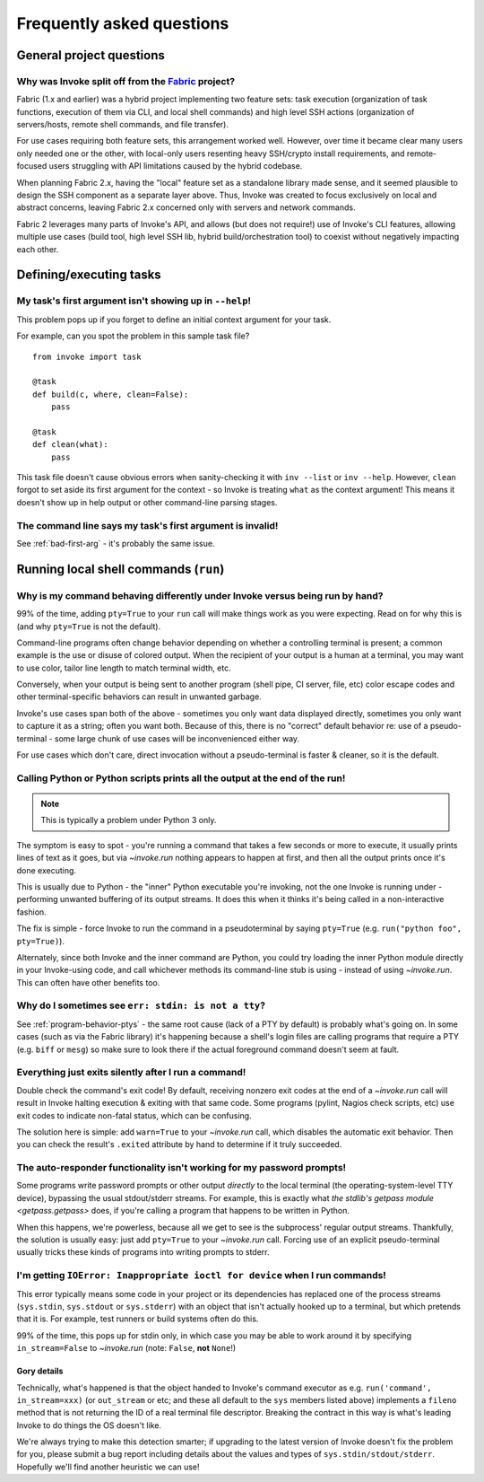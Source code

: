 ==========================
Frequently asked questions
==========================


General project questions
=========================

.. _invoke-split-from-fabric:

Why was Invoke split off from the `Fabric <http://fabfile.org>`_ project?
-------------------------------------------------------------------------

Fabric (1.x and earlier) was a hybrid project implementing two feature sets:
task execution (organization of task functions, execution of them via CLI, and
local shell commands) and high level SSH actions (organization of
servers/hosts, remote shell commands, and file transfer).

For use cases requiring both feature sets, this arrangement worked well.
However, over time it became clear many users only needed one or the other,
with local-only users resenting heavy SSH/crypto install requirements, and
remote-focused users struggling with API limitations caused by the hybrid
codebase.

When planning Fabric 2.x, having the "local" feature set as a standalone
library made sense, and it seemed plausible to design the SSH component as a
separate layer above. Thus, Invoke was created to focus exclusively on local
and abstract concerns, leaving Fabric 2.x concerned only with servers and
network commands.

Fabric 2 leverages many parts of Invoke's API, and allows (but does not
require!) use of Invoke's CLI features, allowing multiple use cases (build
tool, high level SSH lib, hybrid build/orchestration tool) to coexist without
negatively impacting each other.


Defining/executing tasks
========================

.. _bad-first-arg:

My task's first argument isn't showing up in ``--help``!
--------------------------------------------------------

This problem pops up if you forget to define an initial context argument for
your task.

For example, can you spot the problem in this sample task file?

::

    from invoke import task

    @task
    def build(c, where, clean=False):
        pass

    @task
    def clean(what):
        pass

This task file doesn't cause obvious errors when sanity-checking it with
``inv --list`` or ``inv --help``. However, ``clean`` forgot to set aside its
first argument for the context - so Invoke is treating ``what`` as the context
argument! This means it doesn't show up in help output or other command-line
parsing stages.

The command line says my task's first argument is invalid!
----------------------------------------------------------

See :ref:`bad-first-arg` - it's probably the same issue.


Running local shell commands (``run``)
======================================

.. _program-behavior-ptys:

Why is my command behaving differently under Invoke versus being run by hand?
-----------------------------------------------------------------------------

99% of the time, adding ``pty=True`` to your ``run`` call will make things work
as you were expecting. Read on for why this is (and why ``pty=True`` is not the
default).

Command-line programs often change behavior depending on whether a controlling
terminal is present; a common example is the use or disuse of colored output.
When the recipient of your output is a human at a terminal, you may want to use
color, tailor line length to match terminal width, etc.

Conversely, when your output is being sent to another program (shell pipe, CI
server, file, etc) color escape codes and other terminal-specific behaviors can
result in unwanted garbage.

Invoke's use cases span both of the above - sometimes you only want data
displayed directly, sometimes you only want to capture it as a string; often
you want both. Because of this, there is no "correct" default behavior re: use
of a pseudo-terminal - some large chunk of use cases will be inconvenienced
either way.

For use cases which don't care, direct invocation without a pseudo-terminal is
faster & cleaner, so it is the default.

Calling Python or Python scripts prints all the output at the end of the run!
-----------------------------------------------------------------------------

.. note::
    This is typically a problem under Python 3 only.

The symptom is easy to spot - you're running a command that takes a few seconds
or more to execute, it usually prints lines of text as it goes, but via
`~invoke.run` nothing appears to happen at first, and then all the output
prints once it's done executing.

This is usually due to Python - the "inner" Python executable you're invoking,
not the one Invoke is running under - performing unwanted buffering of its
output streams. It does this when it thinks it's being called in a
non-interactive fashion.

The fix is simple - force Invoke to run the command in a pseudoterminal by
saying ``pty=True`` (e.g. ``run("python foo", pty=True)``).

Alternately, since both Invoke and the inner command are Python, you could try
loading the inner Python module directly in your Invoke-using code, and call
whichever methods its command-line stub is using - instead of using
`~invoke.run`. This can often have other benefits too.

.. _stdin-not-tty:

Why do I sometimes see ``err: stdin: is not a tty``?
----------------------------------------------------

See :ref:`program-behavior-ptys` - the same root cause (lack of a PTY by
default) is probably what's going on. In some cases (such as via the Fabric
library) it's happening because a shell's login files are calling programs that
require a PTY (e.g. ``biff`` or ``mesg``) so make sure to look there if the
actual foreground command doesn't seem at fault.

Everything just exits silently after I run a command!
-----------------------------------------------------

Double check the command's exit code! By default, receiving nonzero exit codes
at the end of a `~invoke.run` call will result in Invoke halting execution &
exiting with that same code. Some programs (pylint, Nagios check scripts,
etc) use exit codes to indicate non-fatal status, which can be confusing.

The solution here is simple: add ``warn=True`` to your `~invoke.run` call,
which disables the automatic exit behavior. Then you can check the result's
``.exited`` attribute by hand to determine if it truly succeeded.

The auto-responder functionality isn't working for my password prompts!
-----------------------------------------------------------------------

Some programs write password prompts or other output *directly* to the local
terminal (the operating-system-level TTY device), bypassing the usual
stdout/stderr streams. For example, this is exactly what `the stdlib's getpass
module <getpass.getpass>` does, if you're calling a program that happens to be
written in Python.

When this happens, we're powerless, because all we get to see is the
subprocess' regular output streams. Thankfully, the solution is usually easy:
just add ``pty=True`` to your `~invoke.run` call. Forcing use of an explicit
pseudo-terminal usually tricks these kinds of programs into writing prompts to
stderr.

I'm getting ``IOError: Inappropriate ioctl for device`` when I run commands!
----------------------------------------------------------------------------

This error typically means some code in your project or its dependencies has
replaced one of the process streams (``sys.stdin``, ``sys.stdout`` or
``sys.stderr``) with an object that isn't actually hooked up to a terminal, but
which pretends that it is. For example, test runners or build systems often do
this.

99% of the time, this pops up for stdin only, in which case you may be able to
work around it by specifying ``in_stream=False`` to `~invoke.run` (note:
``False``, **not** ``None``!)

Gory details
~~~~~~~~~~~~

Technically, what's happened is that the object handed to Invoke's command
executor as e.g. ``run('command', in_stream=xxx)`` (or ``out_stream`` or etc;
and these all default to the ``sys`` members listed above) implements a
``fileno`` method that is not returning the ID of a real terminal file
descriptor. Breaking the contract in this way is what's leading Invoke to do
things the OS doesn't like.

We're always trying to make this detection smarter; if upgrading to the latest
version of Invoke doesn't fix the problem for you, please submit a bug report
including details about the values and types of ``sys.stdin/stdout/stderr``.
Hopefully we'll find another heuristic we can use!
